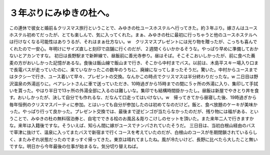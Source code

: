﻿３年ぶりにみゆきの杜へ。
########################


この連休で彼女と婚前＆クリスマス旅行ということで、みゆきの杜ユースホステルへ行ってきた。約３年ぶり。嫁さんはユースホステル初めてだったが、とても楽しんで、気に入ってくれた。まぁ、みゆきの杜に最初に行っちゃうと他のユースホステルへは行けなくなる可能性はありうるが、それはまぁ仕方ない。w　クリスマスプレゼントには光り物を贈ったが、こっちも喜んでくれたので一安心。年明けにサイズ直しと刻印で店舗に行くのだが、２週間くらいかかるそうな。やっぱり早めに準備しておかないとアカンですな。
初日は長野駅まで新幹線で、昼飯前に善光寺参り。昼はそば。そこそこおいしかったが、前に食べた蕎麦の方がおいしかった記憶があるな。食後は飯山線で飯山まで行き、そこから中村までバス。以前は、木島平スキー場入り口まで長電バスが走っていたのに、来ていなかったこの数年のうちに、廃線になってしまったそうだ。驚いた。中村からユースまではタクシーで行き、ユース着いて早々、プレゼントの交換。なんかこの時点でクリスマスは半分終わりだったな。w
二日目は野沢温泉の外湯巡りに。ペアレントさんに車で送っていただき、10時過ぎから15時までの間に５ヶ所の外湯に入り、集印して手拭いを貰った。やはり半日で13ヶ所の外湯全部に入るのは難しいな。集印でも結構時間掛かったし。昼飯は新屋でやきとり丼を食す。おいしかったが、決して自分でも作れるな、だなんて口走ってはいけない。w　帰ってきてから昼寝した後、19時過ぎから毎年恒例のクリスマスパーティに参加。とはいっても自分が参加したのは初めてなのだけど。飯と、食べ放題のケーキが美味かった。やっぱり行って良かった。プレゼント交換では、最後まで逆ビンゴが当たらなかったのだが、残り物には福がある、ということで、みゆきの杜の無料宿泊券と、自宅でできる桧のお風呂＆彫りこけしのセットを頂いた。また来年二人で行きますかな。来年は入籍後ですな。そういえば、知らん間に嫁がユースでナンパされていたそうだ。
三日目は、当初白根山経由のバスで草津に抜けて、温泉に入ってまたバスで新宿まで行くコースを考えていたのだが、白根山のコースが冬期閉鎖されているらしく、またみぞれ状態だったのでまっすぐ帰ってきた。東京は晴れてましたね。風が冷たいけど、長野に比べたら大したこと無いですな。明日から今年最後の仕事が始まるな。気分切り替えねば。



.. author:: mkouhei
.. categories:: 生活, 
.. tags::


